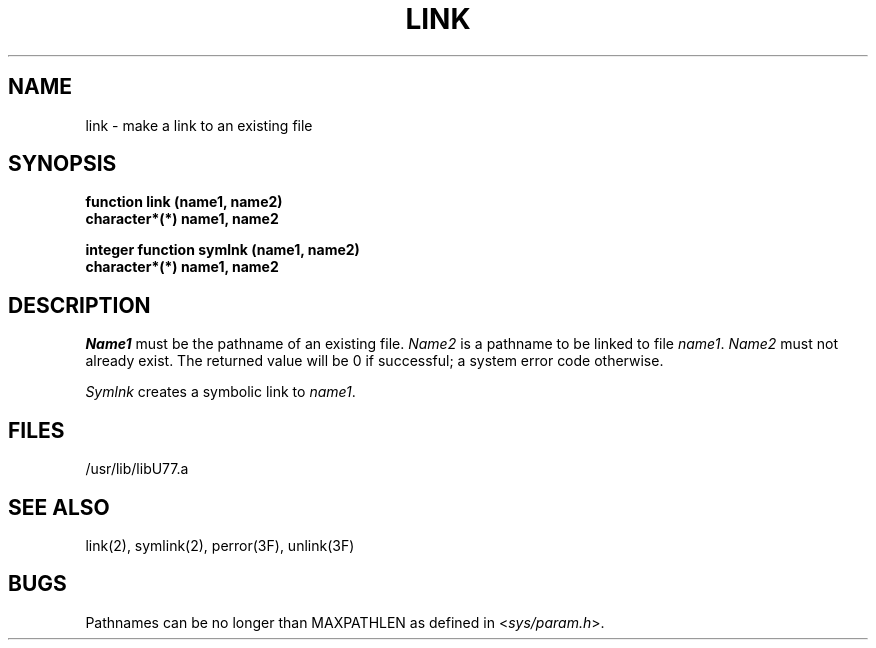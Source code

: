 .\" Copyright (c) 1983, 1993
.\"	The Regents of the University of California.  All rights reserved.
.\"
.\" This module is believed to contain source code proprietary to AT&T.
.\" Use and redistribution is subject to the Berkeley Software License
.\" Agreement and your Software Agreement with AT&T (Western Electric).
.\"
.\"	@(#)link.3	8.1 (Berkeley) 06/05/93
.\"
.TH LINK 3F ""
.UC 5
.SH NAME
link \- make a link to an existing file
.SH SYNOPSIS
.B function link (name1, name2)
.br
.B character*(*) name1, name2
.sp 1
.B integer function symlnk (name1, name2)
.br
.B character*(*) name1, name2
.SH DESCRIPTION
.I Name1
must be the pathname of an existing file.
.I Name2
is a pathname to be linked to file
.IR name1 .
.I Name2
must not already exist.
The returned value will be 0 if successful; a system error code otherwise.
.PP
.I Symlnk
creates a symbolic link to
.IR name1 .
.SH FILES
.ie \nM /usr/ucb/lib/libU77.a
.el /usr/lib/libU77.a
.SH "SEE ALSO"
link(2), symlink(2), perror(3F), unlink(3F)
.SH BUGS
Pathnames can be no longer than MAXPATHLEN as defined in
.RI < sys/param.h >.
